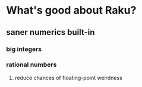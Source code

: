 * What's good about Raku?
** saner numerics built-in
*** big integers 
*** rational numbers
****  reduce chances of floating-point weirdness
